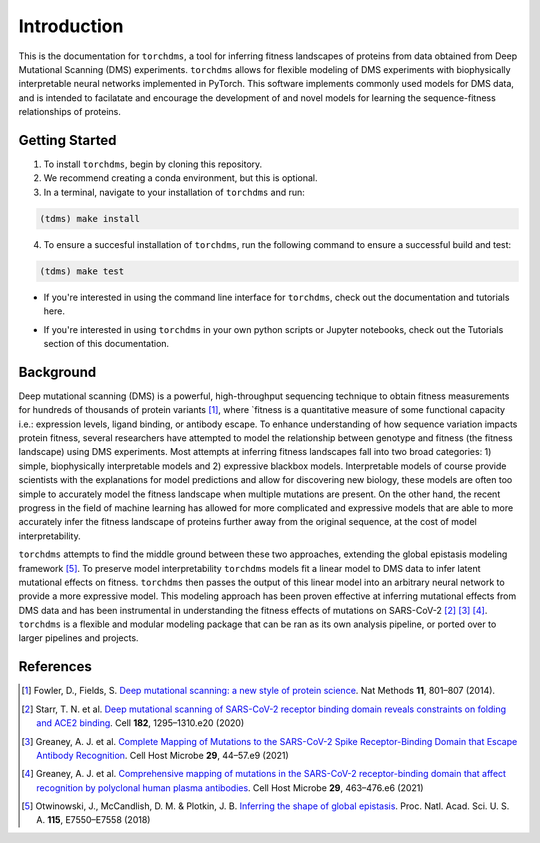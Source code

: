.. _sec_introduction:

============
Introduction
============

This is the documentation for ``torchdms``, a tool for inferring fitness landscapes of proteins from data obtained from Deep Mutational Scanning (DMS) experiments.
``torchdms`` allows for flexible modeling of DMS experiments with biophysically interpretable neural networks implemented in PyTorch.
This software implements commonly used models for DMS data, and is intended to facilatate and encourage the development of and novel models for learning the sequence-fitness relationships of proteins.

++++++++++++++++
Getting Started
++++++++++++++++

.. todo::
  Installation instructions (assuming these instructions will change if this ends up on PyPi)

1. To install ``torchdms``, begin by cloning this repository.
2. We recommend creating a conda environment, but this is optional.
3. In a terminal, navigate to your installation of ``torchdms`` and run:

.. code-block:: bash

  (tdms) make install

4. To ensure a succesful installation of ``torchdms``, run the following command to ensure a successful build and test:

.. code-block:: bash

  (tdms) make test


.. todo::
  Create a few tutorials on using the CLI and link to page.

- If you're interested in using the command line interface for ``torchdms``, check out the documentation and tutorials here.

.. todo::
  Create tutorials for key functionality in ``torchdms`` API -- planning on having notebooks as examples. Think about how to make this work nicely in the tutorials page.

- If you're interested in using ``torchdms`` in your own python scripts or Jupyter notebooks, check out the Tutorials section of this documentation.


+++++++++++++
Background
+++++++++++++

Deep mutational scanning (DMS) is a powerful, high-throughput sequencing technique to obtain fitness measurements for hundreds of thousands of protein variants [#DMSreview]_, where `fitness is a quantitative measure of some functional capacity i.e.: expression levels, ligand binding, or antibody escape.
To enhance understanding of how sequence variation impacts protein fitness, several researchers have attempted to model the relationship between genotype and fitness (the fitness landscape) using DMS experiments.
Most attempts at inferring fitness landscapes fall into two broad categories: 1) simple, biophysically interpretable models and 2) expressive blackbox models.
Interpretable models of course provide scientists with the explanations for model predictions and allow for discovering new biology, these models are often too simple to accurately model the fitness landscape when multiple mutations are present.
On the other hand, the recent progress in the field of machine learning has allowed for more complicated and expressive models that are able to more accurately infer the fitness landscape of proteins further away from the original sequence, at the cost of model interpretability.

``torchdms`` attempts to find the middle ground between these two approaches, extending the global epistasis modeling framework [#GE]_.
To preserve model interpretability ``torchdms`` models fit a linear model to DMS data to infer latent mutational effects on fitness.
``torchdms`` then passes the output of this linear model into an arbitrary neural network to provide a more expressive model.
This modeling approach has been proven effective at inferring mutational effects from DMS data and has been instrumental in understanding the fitness effects of mutations on SARS-CoV-2 [#RBD_DMS]_ [#RBD_AbEscape]_ [#RBD_PolyEscape]_.
``torchdms`` is a flexible and modular modeling package that can be ran as its own analysis pipeline, or ported over to larger pipelines and projects. 


+++++++++++++
References
+++++++++++++

.. [#DMSreview] Fowler, D., Fields, S. `Deep mutational scanning: a new style of protein science <https://doi.org/10.1038/nmeth.3027>`_. Nat Methods **11**, 801–807 (2014).

.. [#RBD_DMS] Starr, T. N. et al. `Deep mutational scanning of SARS-CoV-2 receptor binding domain reveals constraints on folding and ACE2 binding <https://doi.org/10.1016/j.cell.2020.08.012>`_. Cell **182**, 1295–1310.e20 (2020)

.. [#RBD_AbEscape] Greaney, A. J. et al. `Complete Mapping of Mutations to the SARS-CoV-2 Spike Receptor-Binding Domain that Escape Antibody Recognition <https://doi.org/10.1016/j.chom.2020.11.007>`_. Cell Host Microbe **29**, 44–57.e9 (2021)

.. [#RBD_PolyEscape] Greaney, A. J. et al. `Comprehensive mapping of mutations in the SARS-CoV-2 receptor-binding domain that affect recognition by polyclonal human plasma antibodies <https://doi.org/10.1016/j.chom.2021.02.003>`_. Cell Host Microbe **29**, 463–476.e6 (2021)

.. [#GE] Otwinowski, J., McCandlish, D. M. & Plotkin, J. B. `Inferring the shape of global epistasis <https://doi.org/10.1073/pnas.1804015115>`_. Proc. Natl. Acad. Sci. U. S. A. **115**, E7550–E7558 (2018)
